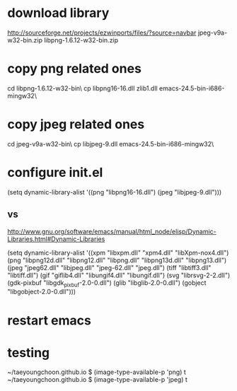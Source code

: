 * download library

http://sourceforge.net/projects/ezwinports/files/?source=navbar
jpeg-v9a-w32-bin.zip
libpng-1.6.12-w32-bin.zip

* copy png related ones

cd libpng-1.6.12-w32-bin\bin\
cp libpng16-16.dll zlib1.dll emacs-24.5-bin-i686-mingw32\bin\

* copy jpeg related ones

cd jpeg-v9a-w32-bin\bin\
cp libjpeg-9.dll emacs-24.5-bin-i686-mingw32\bin\

* configure init.el

(setq dynamic-library-alist
      '((png "libpng16-16.dll")
        (jpeg "libjpeg-9.dll")))

** vs 

http://www.gnu.org/software/emacs/manual/html_node/elisp/Dynamic-Libraries.html#Dynamic-Libraries

(setq dynamic-library-alist
      '((xpm "libxpm.dll" "xpm4.dll" "libXpm-nox4.dll")
        (png "libpng12d.dll" "libpng12.dll" "libpng.dll"
             "libpng13d.dll" "libpng13.dll")
        (jpeg "jpeg62.dll" "libjpeg.dll" "jpeg-62.dll"
              "jpeg.dll")
        (tiff "libtiff3.dll" "libtiff.dll")
        (gif "giflib4.dll" "libungif4.dll" "libungif.dll")
        (svg "librsvg-2-2.dll")
        (gdk-pixbuf "libgdk_pixbuf-2.0-0.dll")
        (glib "libglib-2.0-0.dll")
	(gobject "libgobject-2.0-0.dll")))

* restart emacs
* testing

~/taeyoungchoon.github.io $ (image-type-available-p 'png)
t
~/taeyoungchoon.github.io $ (image-type-available-p 'jpeg)
t
